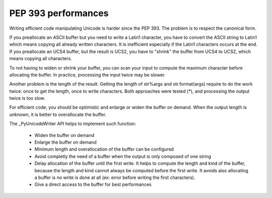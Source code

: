 ********************
PEP 393 performances
********************

Writing efficient code manipulating Unicode is harder since the PEP 393.  The
problem is to respect the canonical form.

If you preallocate an ASCII buffer but you need to write a Latin1 character,
you have to convert the ASCII string to Latin1 which means copying all already
written characters. It is inefficient especially if the Latin1 characters
occurs at the end. If you preallocate an UCS4 buffer, but the result is UCS2,
you have to "shrink" the buffer from UCS4 to UCS2, which means copying all
characters.

To not having to widen or shrink your buffer, you can scan your input to
compute the maximum character before allocating the buffer. In practice,
processing the input twice may be slower.

Another problem is the length of the result. Getting the length of str%args and
str.format(args) require to do the work twice: once to get the length, once to
write characters. Both approaches were tested (*), and processing the output
twice is too slow.

For efficient code, you should be optimistic and enlarge or widen the buffer on
demand. When the output length is unknown, it is better to overallocate the
buffer.

The _PyUnicodeWriter API helps to implement such function:

 * Widen the buffer on demand
 * Enlarge the buffer on demand
 * Minimum length and overallocation of the buffer can be configured
 * Avoid completly the need of a buffer when the output is only composed
   of one string
 * Delay allocation of the buffer until the first write. It helps to compute
   the length and kind of the buffer, because the length and kind cannot always
   be computed before the first write. It avoids also allocating a buffer is
   no write is done at all (ex: error before writing the first characters).
 * Give a direct access to the buffer for best performances

